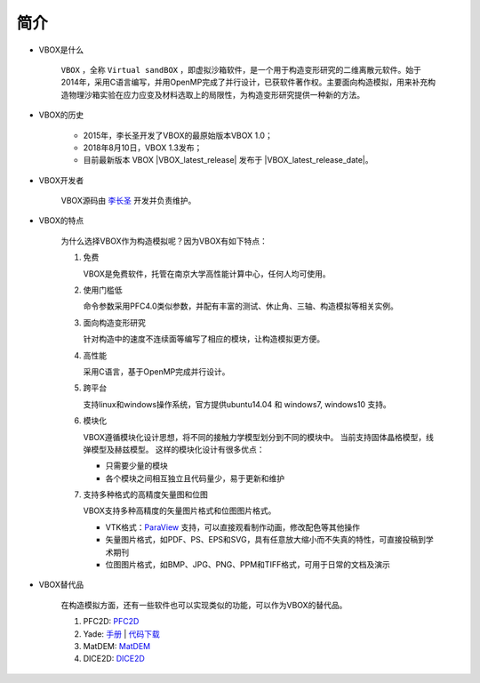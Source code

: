 简介
====

- VBOX是什么

    ``VBOX`` ，全称 ``Virtual sandBOX`` ，即虚拟沙箱软件，是一个用于构造变形研究的二维离散元软件。始于2014年，采用C语言编写，并用OpenMP完成了并行设计，已获软件著作权。主要面向构造模拟，用来补充构造物理沙箱实验在应力应变及材料选取上的局限性，为构造变形研究提供一种新的方法。

- VBOX的历史

    - 2015年，李长圣开发了VBOX的最原始版本VBOX 1.0；
    - 2018年8月10日，VBOX 1.3发布；
    - 目前最新版本 VBOX |VBOX_latest_release|
      发布于 |VBOX_latest_release_date|\ 。


- VBOX开发者

    VBOX源码由 `李长圣 <https://geovbox.com/about/lichangsheng/>`_ 开发并负责维护。

.. figure:: /images/LiChangSheng.png
   :width: 20%
   :align: center


- VBOX的特点

    为什么选择VBOX作为构造模拟呢？因为VBOX有如下特点：

    #. 免费

       VBOX是免费软件，托管在南京大学高性能计算中心，任何人均可使用。


    #. 使用门槛低

       命令参数采用PFC4.0类似参数，并配有丰富的测试、休止角、三轴、构造模拟等相关实例。


    #. 面向构造变形研究

       针对构造中的速度不连续面等编写了相应的模块，让构造模拟更方便。


    #. 高性能

       采用C语言，基于OpenMP完成并行设计。


    #. 跨平台

       支持linux和windows操作系统，官方提供ubuntu14.04 和 windows7, windows10 支持。

    #. 模块化

       VBOX遵循模块化设计思想，将不同的接触力学模型划分到不同的模块中。
       当前支持固体晶格模型，线弹模型及赫兹模型。
       这样的模块化设计有很多优点：

       - 只需要少量的模块
       - 各个模块之间相互独立且代码量少，易于更新和维护


    #. 支持多种格式的高精度矢量图和位图

       VBOX支持多种高精度的矢量图片格式和位图图片格式。

       - VTK格式：`ParaView <https://www.paraview.org/>`_ 支持，可以直接观看制作动画，修改配色等其他操作
       - 矢量图片格式，如PDF、PS、EPS和SVG，具有任意放大缩小而不失真的特性，可直接投稿到学术期刊
       - 位图图片格式，如BMP、JPG、PNG、PPM和TIFF格式，可用于日常的文档及演示

- VBOX替代品

    在构造模拟方面，还有一些软件也可以实现类似的功能，可以作为VBOX的替代品。

    #. PFC2D: `PFC2D <https://www.itascacg.com/software/pfc>`_
    #. Yade: `手册 <https://yade-dem.org/doc/>`_ | `代码下载 <https://launchpad.net/yade/>`_
    #. MatDEM: `MatDEM <http://matdem.com>`_
    #. DICE2D: `DICE2D <http://www.dembox.org>`_

.. TODO::

    介绍更多VBOX替代品，如 TRUBAL, RICEBAL等。

